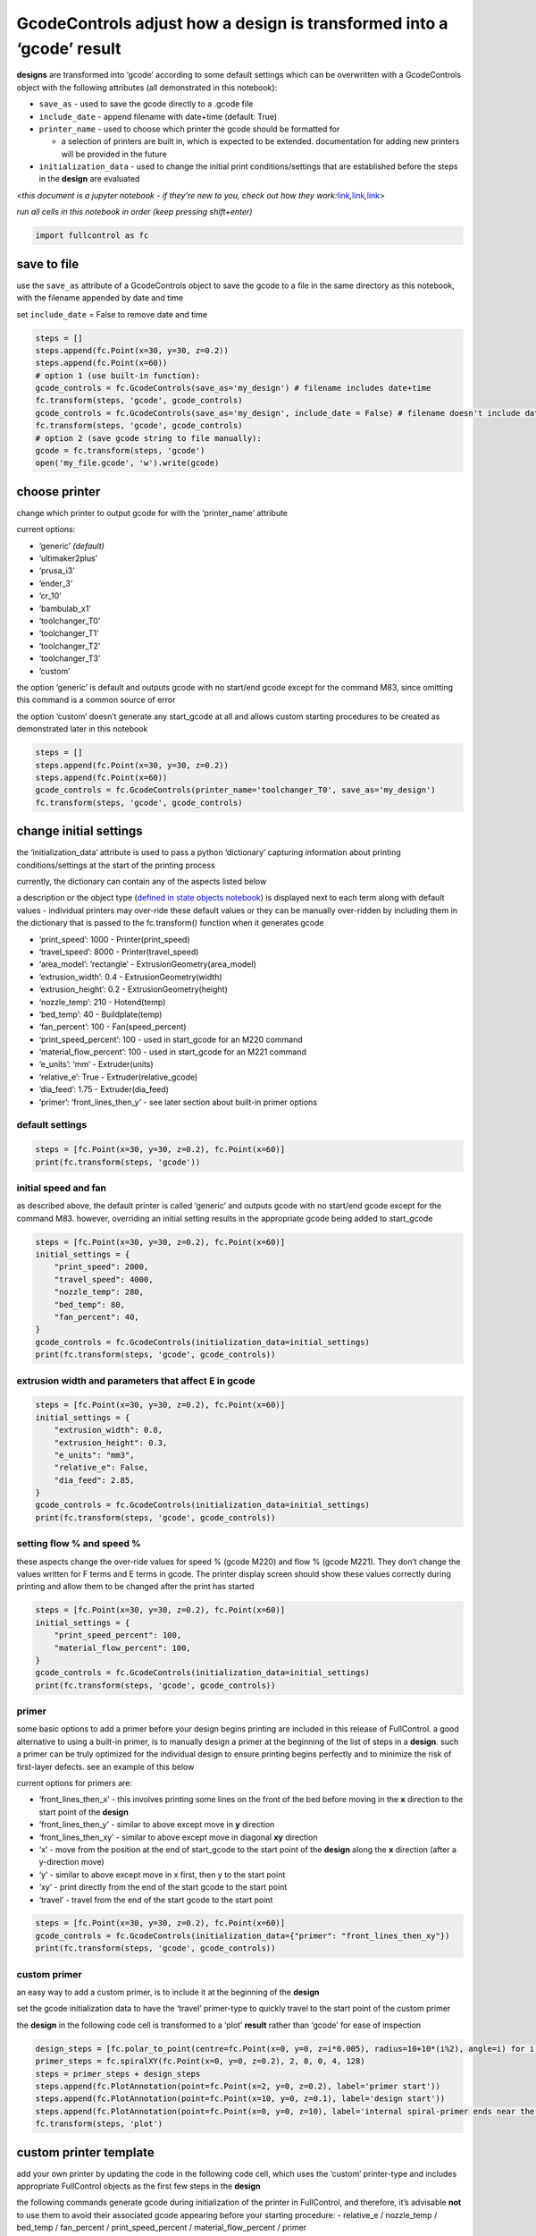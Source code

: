 GcodeControls adjust how a **design** is transformed into a ‘gcode’ **result**
==============================================================================

**designs** are transformed into ‘gcode’ according to some default
settings which can be overwritten with a GcodeControls object with the
following attributes (all demonstrated in this notebook):

-  ``save_as`` - used to save the gcode directly to a .gcode file
-  ``include_date`` - append filename with date+time (default: True)
-  ``printer_name`` - used to choose which printer the gcode should be
   formatted for

   -  a selection of printers are built in, which is expected to be
      extended. documentation for adding new printers will be provided
      in the future

-  ``initialization_data`` - used to change the initial print
   conditions/settings that are established before the steps in the
   **design** are evaluated

<*this document is a jupyter notebook - if they’re new to you, check out
how they
work:*\ `link <https://www.google.com/search?q=ipynb+tutorial>`__\ *,*\ `link <https://jupyter.org/try-jupyter/retro/notebooks/?path=notebooks/Intro.ipynb>`__\ *,*\ `link <https://colab.research.google.com/>`__>

*run all cells in this notebook in order (keep pressing shift+enter)*

.. code:: ipython3

    import fullcontrol as fc

save to file
------------

use the ``save_as`` attribute of a GcodeControls object to save the
gcode to a file in the same directory as this notebook, with the
filename appended by date and time

set ``include_date`` = False to remove date and time

.. code:: ipython3

    steps = []
    steps.append(fc.Point(x=30, y=30, z=0.2))
    steps.append(fc.Point(x=60))
    # option 1 (use built-in function):
    gcode_controls = fc.GcodeControls(save_as='my_design') # filename includes date+time
    fc.transform(steps, 'gcode', gcode_controls)
    gcode_controls = fc.GcodeControls(save_as='my_design', include_date = False) # filename doesn't include date+time
    fc.transform(steps, 'gcode', gcode_controls)
    # option 2 (save gcode string to file manually):
    gcode = fc.transform(steps, 'gcode')
    open('my_file.gcode', 'w').write(gcode)

choose printer
--------------

change which printer to output gcode for with the ‘printer_name’
attribute

current options:

-  ‘generic’ *(default)*
-  ‘ultimaker2plus’
-  ‘prusa_i3’
-  ‘ender_3’
-  ‘cr_10’
-  ‘bambulab_x1’
-  ‘toolchanger_T0’
-  ‘toolchanger_T1’
-  ‘toolchanger_T2’
-  ‘toolchanger_T3’
-  ‘custom’

the option ‘generic’ is default and outputs gcode with no start/end
gcode except for the command M83, since omitting this command is a
common source of error

the option ‘custom’ doesn’t generate any start_gcode at all and allows
custom starting procedures to be created as demonstrated later in this
notebook

.. code:: ipython3

    steps = []
    steps.append(fc.Point(x=30, y=30, z=0.2))
    steps.append(fc.Point(x=60))
    gcode_controls = fc.GcodeControls(printer_name='toolchanger_T0', save_as='my_design')
    fc.transform(steps, 'gcode', gcode_controls)

change initial settings
-----------------------

the ‘initialization_data’ attribute is used to pass a python
‘dictionary’ capturing information about printing conditions/settings at
the start of the printing process

currently, the dictionary can contain any of the aspects listed below

a description or the object type (`defined in state objects
notebook <state_objects.ipynb>`__) is displayed next to each term along
with default values - individual printers may over-ride these default
values or they can be manually over-ridden by including them in the
dictionary that is passed to the fc.transform() function when it
generates gcode

-  ‘print_speed’: 1000 - Printer(print_speed)
-  ‘travel_speed’: 8000 - Printer(travel_speed)
-  ‘area_model’: ‘rectangle’ - ExtrusionGeometry(area_model)
-  ‘extrusion_width’: 0.4 - ExtrusionGeometry(width)
-  ‘extrusion_height’: 0.2 - ExtrusionGeometry(height)
-  ‘nozzle_temp’: 210 - Hotend(temp)
-  ‘bed_temp’: 40 - Buildplate(temp)
-  ‘fan_percent’: 100 - Fan(speed_percent)
-  ‘print_speed_percent’: 100 - used in start_gcode for an M220 command
-  ‘material_flow_percent’: 100 - used in start_gcode for an M221
   command
-  ‘e_units’: ‘mm’ - Extruder(units)
-  ‘relative_e’: True - Extruder(relative_gcode)
-  ‘dia_feed’: 1.75 - Extruder(dia_feed)
-  ‘primer’: ‘front_lines_then_y’ - see later section about built-in
   primer options

default settings
^^^^^^^^^^^^^^^^

.. code:: ipython3

    steps = [fc.Point(x=30, y=30, z=0.2), fc.Point(x=60)]
    print(fc.transform(steps, 'gcode'))

initial speed and fan
^^^^^^^^^^^^^^^^^^^^^

as described above, the default printer is called ‘generic’ and outputs
gcode with no start/end gcode except for the command M83. however,
overriding an initial setting results in the appropriate gcode being
added to start_gcode

.. code:: ipython3

    steps = [fc.Point(x=30, y=30, z=0.2), fc.Point(x=60)]
    initial_settings = {
        "print_speed": 2000,
        "travel_speed": 4000,
        "nozzle_temp": 280,
        "bed_temp": 80,
        "fan_percent": 40,
    }
    gcode_controls = fc.GcodeControls(initialization_data=initial_settings)
    print(fc.transform(steps, 'gcode', gcode_controls))

extrusion width and parameters that affect E in gcode
^^^^^^^^^^^^^^^^^^^^^^^^^^^^^^^^^^^^^^^^^^^^^^^^^^^^^

.. code:: ipython3

    steps = [fc.Point(x=30, y=30, z=0.2), fc.Point(x=60)]
    initial_settings = {
        "extrusion_width": 0.8,
        "extrusion_height": 0.3,
        "e_units": "mm3",
        "relative_e": False,
        "dia_feed": 2.85,
    }
    gcode_controls = fc.GcodeControls(initialization_data=initial_settings)
    print(fc.transform(steps, 'gcode', gcode_controls))

setting flow % and speed %
^^^^^^^^^^^^^^^^^^^^^^^^^^

these aspects change the over-ride values for speed % (gcode M220) and
flow % (gcode M221). They don’t change the values written for F terms
and E terms in gcode. The printer display screen should show these
values correctly during printing and allow them to be changed after the
print has started

.. code:: ipython3

    steps = [fc.Point(x=30, y=30, z=0.2), fc.Point(x=60)]
    initial_settings = {
        "print_speed_percent": 100,
        "material_flow_percent": 100,
    }
    gcode_controls = fc.GcodeControls(initialization_data=initial_settings)
    print(fc.transform(steps, 'gcode', gcode_controls))

primer
^^^^^^

some basic options to add a primer before your design begins printing
are included in this release of FullControl. a good alternative to using
a built-in primer, is to manually design a primer at the beginning of
the list of steps in a **design**. such a primer can be truly optimized
for the individual design to ensure printing begins perfectly and to
minimize the risk of first-layer defects. see an example of this below

current options for primers are:

-  ‘front_lines_then_x’ - this involves printing some lines on the front
   of the bed before moving in the **x** direction to the start point of
   the **design**
-  ‘front_lines_then_y’ - similar to above except move in **y**
   direction
-  ‘front_lines_then_xy’ - similar to above except move in diagonal
   **xy** direction
-  ‘x’ - move from the position at the end of start_gcode to the start
   point of the **design** along the **x** direction (after a
   y-direction move)
-  ‘y’ - similar to above except move in x first, then y to the start
   point
-  ‘xy’ - print directly from the end of the start gcode to the start
   point
-  ‘travel’ - travel from the end of the start gcode to the start point

.. code:: ipython3

    steps = [fc.Point(x=30, y=30, z=0.2), fc.Point(x=60)]
    gcode_controls = fc.GcodeControls(initialization_data={"primer": "front_lines_then_xy"})
    print(fc.transform(steps, 'gcode', gcode_controls))

custom primer
^^^^^^^^^^^^^

an easy way to add a custom primer, is to include it at the beginning of
the **design**

set the gcode initialization data to have the ‘travel’ primer-type to
quickly travel to the start point of the custom primer

the **design** in the following code cell is transformed to a ‘plot’
**result** rather than ‘gcode’ for ease of inspection

.. code:: ipython3

    design_steps = [fc.polar_to_point(centre=fc.Point(x=0, y=0, z=i*0.005), radius=10+10*(i%2), angle=i) for i in range(500)]
    primer_steps = fc.spiralXY(fc.Point(x=0, y=0, z=0.2), 2, 8, 0, 4, 128)
    steps = primer_steps + design_steps
    steps.append(fc.PlotAnnotation(point=fc.Point(x=2, y=0, z=0.2), label='primer start'))
    steps.append(fc.PlotAnnotation(point=fc.Point(x=10, y=0, z=0.1), label='design start'))
    steps.append(fc.PlotAnnotation(point=fc.Point(x=0, y=0, z=10), label='internal spiral-primer ends near the main-design start point'))
    fc.transform(steps, 'plot')

custom printer template
-----------------------

add your own printer by updating the code in the following code cell,
which uses the ‘custom’ printer-type and includes appropriate
FullControl objects as the first few steps in the **design**

the following commands generate gcode during initialization of the
printer in FullControl, and therefore, it’s advisable **not** to use
them to avoid their associated gcode appearing before your starting
procedure: - relative_e / nozzle_temp / bed_temp / fan_percent /
print_speed_percent / material_flow_percent / primer

instead, these aspects should be controlled by the custom starting
procedure at the start of your **design**, including turning the
extruder on at the appropriate time

*future documentation will explain how to add you own printer to the
library of printers in the python source code*

.. code:: ipython3

    # create the initialize procedure (i.e. start_gcode)
    initial_settings = {
        "extrusion_width": 0.8,
        "extrusion_height": 0.3,
        "e_units": "mm3",
        "dia_feed": 2.85,
        "primer": "no_primer",
        "print_speed": 2000,
        "travel_speed": 4000
    }
    gcode_controls = fc.GcodeControls(printer_name='custom', initialization_data=initial_settings)
    starting_procedure_steps = []
    starting_procedure_steps.append(fc.ManualGcode(text='\n; #####\n; ##### beginning of start procedure\n; #####'))
    starting_procedure_steps.append(fc.ManualGcode(text='G28 ; home'))
    starting_procedure_steps.append(fc.GcodeComment(text='heat bed 10 degrees too hot'))
    starting_procedure_steps.append(fc.Buildplate(temp=60, wait=True))
    starting_procedure_steps.append(fc.GcodeComment(text='allow bed to cool to the correct temp and heat up nozzle'))
    starting_procedure_steps.append(fc.Hotend(temp=220, wait=False))
    starting_procedure_steps.append(fc.Buildplate(temp=50, wait=True))
    starting_procedure_steps.append(fc.Hotend(temp=220, wait=True))
    starting_procedure_steps.append(fc.Fan(speed_percent=100))
    starting_procedure_steps.append(fc.Extruder(relative_gcode=True))
    starting_procedure_steps.append(fc.Point(x=10, y=10, z=0.4))
    starting_procedure_steps.append(fc.ManualGcode(text='; #####\n; ##### end of start procedure\n; #####\n'))
    
    # create the design
    design_steps = []
    design_steps.append(fc.Point(x=0, y=0, z=0.2))
    design_steps.append(fc.Extruder(on=True))
    design_steps.append(fc.Point(x=10, y=0, z=0.2))
    
    # combine start procedure and design to create the overall procedure
    steps = starting_procedure_steps + design_steps
    print(fc.transform(steps, 'gcode', gcode_controls))
